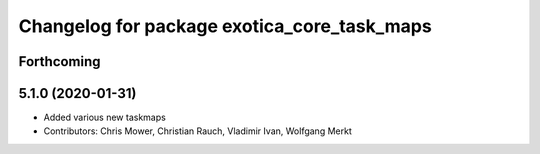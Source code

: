 ^^^^^^^^^^^^^^^^^^^^^^^^^^^^^^^^^^^^^^^^^^^^
Changelog for package exotica_core_task_maps
^^^^^^^^^^^^^^^^^^^^^^^^^^^^^^^^^^^^^^^^^^^^

Forthcoming
-----------

5.1.0 (2020-01-31)
------------------
* Added various new taskmaps
* Contributors: Chris Mower, Christian Rauch, Vladimir Ivan, Wolfgang Merkt
